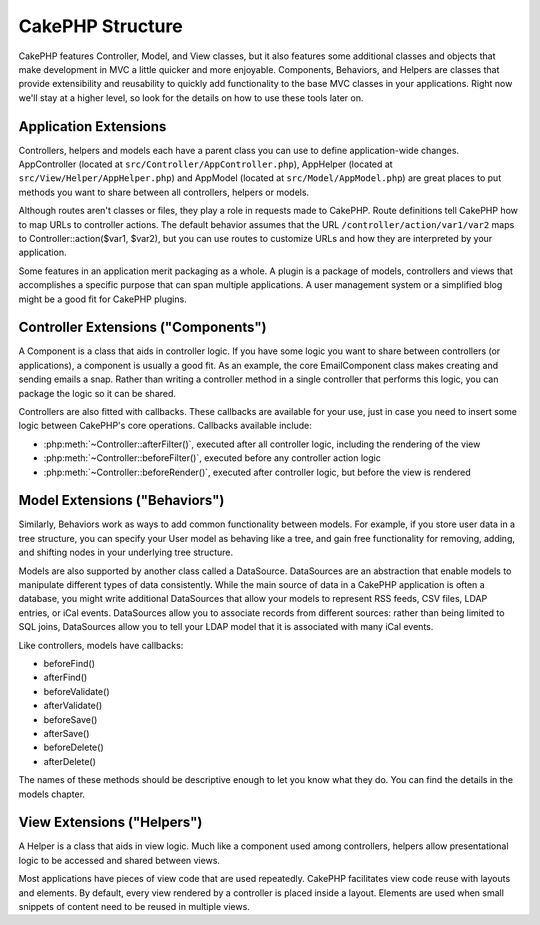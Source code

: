 CakePHP Structure
#################

CakePHP features Controller, Model, and View classes, but it also
features some additional classes and objects that make development
in MVC a little quicker and more enjoyable. Components, Behaviors,
and Helpers are classes that provide extensibility and reusability
to quickly add functionality to the base MVC classes in your
applications. Right now we'll stay at a higher level, so look for
the details on how to use these tools later on.

.. _application-extensions:

Application Extensions
======================

Controllers, helpers and models each have a parent class you can use to define
application-wide changes. AppController (located at
``src/Controller/AppController.php``), AppHelper (located at
``src/View/Helper/AppHelper.php``) and AppModel (located at
``src/Model/AppModel.php``) are great places to put methods you want to share
between all controllers, helpers or models.

Although routes aren't classes or files, they play a role in
requests made to CakePHP. Route definitions tell CakePHP how to map
URLs to controller actions. The default behavior assumes that the
URL ``/controller/action/var1/var2`` maps to
Controller::action($var1, $var2), but you can use routes to
customize URLs and how they are interpreted by your application.

Some features in an application merit packaging as a whole. A
plugin is a package of models, controllers and views that
accomplishes a specific purpose that can span multiple
applications. A user management system or a simplified blog might
be a good fit for CakePHP plugins.


Controller Extensions ("Components")
====================================

A Component is a class that aids in controller logic. If you have
some logic you want to share between controllers (or applications),
a component is usually a good fit. As an example, the core
EmailComponent class makes creating and sending emails a snap.
Rather than writing a controller method in a single controller that
performs this logic, you can package the logic so it can be
shared.

Controllers are also fitted with callbacks. These callbacks are
available for your use, just in case you need to insert some logic
between CakePHP's core operations. Callbacks available include:

-  :php:meth:`~Controller::afterFilter()`, executed after all controller logic,
   including the rendering of the view
-  :php:meth:`~Controller::beforeFilter()`, executed before any controller action logic
-  :php:meth:`~Controller::beforeRender()`, executed after controller logic, but before
   the view is rendered

Model Extensions ("Behaviors")
==============================

Similarly, Behaviors work as ways to add common functionality
between models. For example, if you store user data in a tree
structure, you can specify your User model as behaving like a tree,
and gain free functionality for removing, adding, and shifting
nodes in your underlying tree structure.

Models are also supported by another class called a DataSource.
DataSources are an abstraction that enable models to manipulate
different types of data consistently. While the main source of data
in a CakePHP application is often a database, you might write
additional DataSources that allow your models to represent RSS
feeds, CSV files, LDAP entries, or iCal events. DataSources allow
you to associate records from different sources: rather than being
limited to SQL joins, DataSources allow you to tell your LDAP model
that it is associated with many iCal events.

Like controllers, models have callbacks:

-  beforeFind()
-  afterFind()
-  beforeValidate()
-  afterValidate()
-  beforeSave()
-  afterSave()
-  beforeDelete()
-  afterDelete()

The names of these methods should be descriptive enough to let you
know what they do. You can find the details in the models chapter.

View Extensions ("Helpers")
===========================

A Helper is a class that aids in view logic. Much like a component
used among controllers, helpers allow presentational logic to be
accessed and shared between views.

Most applications have pieces of view code that are used
repeatedly. CakePHP facilitates view code reuse with layouts and
elements. By default, every view rendered by a controller is placed
inside a layout. Elements are used when small snippets of content
need to be reused in multiple views.


.. meta::
    :title lang=en: CakePHP Structure
    :keywords lang=en: user management system,controller actions,application extensions,default behavior,maps,logic,snap,definitions,aids,models,route map,blog,plugins,fit
